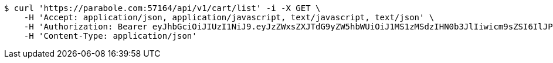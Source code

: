 [source,bash]
----
$ curl 'https://parabole.com:57164/api/v1/cart/list' -i -X GET \
    -H 'Accept: application/json, application/javascript, text/javascript, text/json' \
    -H 'Authorization: Bearer eyJhbGciOiJIUzI1NiJ9.eyJzZWxsZXJTdG9yZW5hbWUiOiJ1MS1zMSdzIHN0b3JlIiwicm9sZSI6IlJPTEVfU0VMTEVSIiwic2VsbGVySWQiOjEsInBob25lIjoiMDEwNTc3ODUwMjMiLCJuaWNrbmFtZSI6InRlc3QiLCJ1c2VySWQiOjEsImVtYWlsIjoidGVzdEB0ZXN0LmNvbSIsInVzZXJuYW1lIjoidGVzdCIsImlhdCI6MTY2ODI0OTM1NSwiZXhwIjoxNjY4MzM1NzU1fQ.0kISp5IUej2eXVA3Ow4GG-3JxobzE7ldupZQeR1Zl8c' \
    -H 'Content-Type: application/json'
----